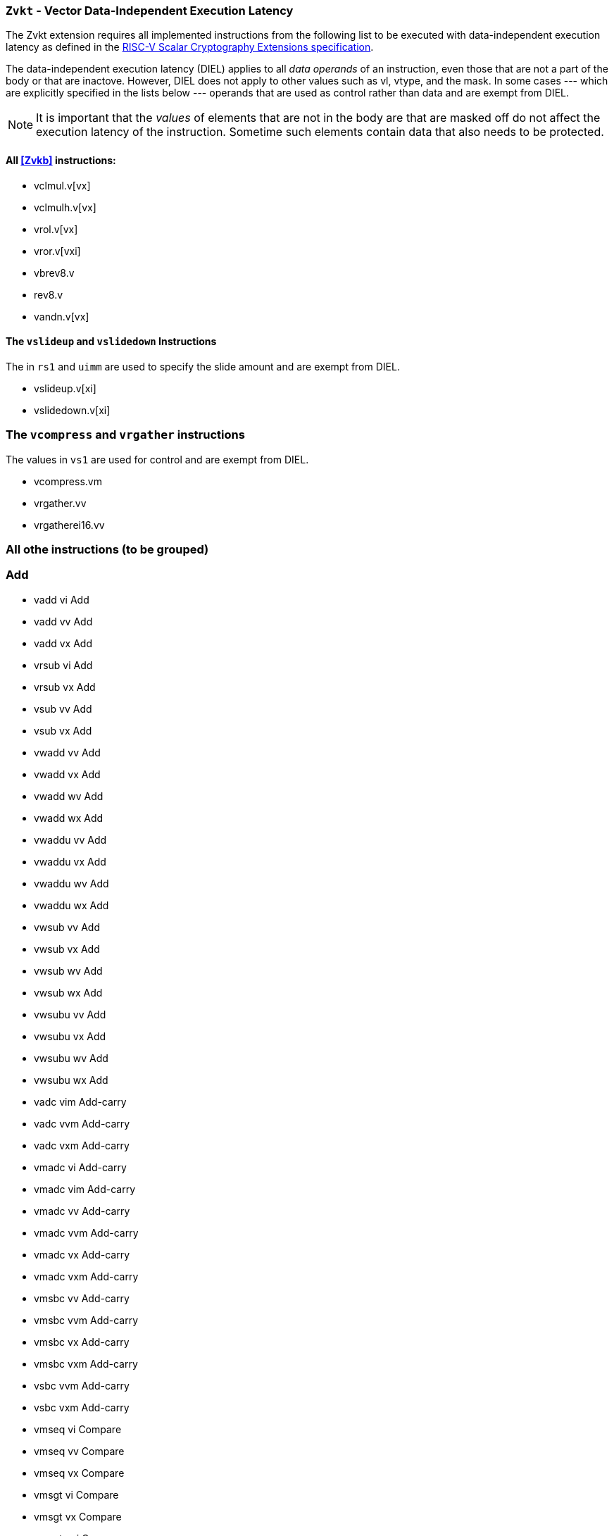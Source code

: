 [[zvkt,Zvkt]]
=== `Zvkt` - Vector Data-Independent Execution Latency

The Zvkt extension requires all implemented instructions from the following list to be
executed with data-independent execution latency as defined in the 
link:https://github.com/riscv/riscv-crypto/releases/tag/v1.0.1-scalar[RISC-V Scalar Cryptography Extensions specification].

The data-independent execution latency (DIEL) applies to all _data operands_ of an instruction, even those that are not a
part of the body or that are inactove. However, DIEL does not apply to other values such as vl, vtype, and the mask.
In some cases --- which are explicitly specified in the lists below --- operands that are used as control rather than data
and are exempt from DIEL.

[NOTE]
====
It is important that the _values_ of elements that are not in the body are that are masked off do not affect the execution
latency of the instruction. Sometime such elements contain data that also needs to be protected.
====

==== All <<Zvkb>> instructions:
- vclmul.v[vx]
- vclmulh.v[vx]
- vrol.v[vx]
- vror.v[vxi]
- vbrev8.v
- rev8.v
- vandn.v[vx]

==== The `vslideup` and `vslidedown` Instructions
The in `rs1` and `uimm` are used to specify the slide amount and are exempt from DIEL.

- vslideup.v[xi]
- vslidedown.v[xi]

=== The `vcompress` and `vrgather` instructions
The values in `vs1` are used for control and are exempt from DIEL.

- vcompress.vm
- vrgather.vv
- vrgatherei16.vv

=== All othe instructions (to be grouped)

=== Add
- vadd	vi	Add
- vadd	vv	Add
- vadd	vx	Add
- vrsub	vi	Add
- vrsub	vx	Add
- vsub	vv	Add
- vsub	vx	Add
- vwadd	vv	Add
- vwadd	vx	Add
- vwadd	wv	Add
- vwadd	wx	Add
- vwaddu	vv	Add
- vwaddu	vx	Add
- vwaddu	wv	Add
- vwaddu	wx	Add
- vwsub	vv	Add
- vwsub	vx	Add
- vwsub	wv	Add
- vwsub	wx	Add
- vwsubu	vv	Add
- vwsubu	vx	Add
- vwsubu	wv	Add
- vwsubu	wx	Add
- vadc	vim	Add-carry
- vadc	vvm	Add-carry
- vadc	vxm	Add-carry
- vmadc	vi	Add-carry
- vmadc	vim	Add-carry
- vmadc	vv	Add-carry
- vmadc	vvm	Add-carry
- vmadc	vx	Add-carry
- vmadc	vxm	Add-carry
- vmsbc	vv	Add-carry
- vmsbc	vvm	Add-carry
- vmsbc	vx	Add-carry
- vmsbc	vxm	Add-carry
- vsbc	vvm	Add-carry
- vsbc	vxm	Add-carry
- vmseq	vi	Compare
- vmseq	vv	Compare
- vmseq	vx	Compare
- vmsgt	vi	Compare
- vmsgt	vx	Compare
- vmsgtu	vi	Compare
- vmsgtu	vx	Compare
- vmsle	vi	Compare
- vmsle	vv	Compare
- vmsle	vx	Compare
- vmsleu	vi	Compare
- vmsleu	vv	Compare
- vmsleu	vx	Compare
- vmslt	vv	Compare
- vmslt	vx	Compare
- vmsltu	vv	Compare
- vmsltu	vx	Compare
- vmsne	vi	Compare
- vmsne	vv	Compare
- vmsne	vx	Compare
- vmv	s	Copy
- vmv	v	Copy
- vmv	x	Copy
- vid	v	Index
- vand	vi	Logical
- vmand	mm	Logical
- vmandn	mm	Logical
- vmnand	mm	Logical
- vmnor	mm	Logical
- vmor	mm	Logical
- vmorn	mm	Logical
- vmxnor	mm	Logical
- vmxor	mm	Logical
- vor	vi	Logical
- vxor	vi	Logical
- vmacc	vv	Madd
- vmacc	vx	Madd
- vmadd	vv	Madd
- vmadd	vx	Madd
- vnmsac	vv	Madd
- vnmsac	vx	Madd
- vnmsub	vv	Madd
- vnmsub	vx	Madd
- vwmacc	vv	Madd
- vwmacc	vx	Madd
- vwmaccsu	vv	Madd
- vwmaccsu	vx	Madd
- vwmaccu	vv	Madd
- vwmaccu	vx	Madd
- vwmaccus	vx	Madd
- vmax	vv	Min/Max
- vmax	vx	Min/Max
- vmaxu	vv	Min/Max
- vmaxu	vx	Min/Max
- vmin	vv	Min/Max
- vmin	vx	Min/Max
- vminu	vv	Min/Max
- vminu	vx	Min/Max
- vmul	vv	Mult
- vmul	vx	Mult
- vmulh	vv	Mult
- vmulh	vx	Mult
- vmulhsu	vv	Mult
- vmulhsu	vx	Mult
- vmulhu	vv	Mult
- vmulhu	vx	Mult
- vwmul	vv	Mult
- vwmul	vx	Mult
- vwmulsu	vv	Mult
- vwmulsu	vx	Mult
- vwmulu	vv	Mult
- vwmulu	vx	Mult
- vmerge	vim	Permute
- vmerge	vxm	Permute
- vmv	v	Permute
- vrgather	vi	Permute
- vredand	vs	Reduce Logical
- vredor	vs	Reduce Logical
- vredxor	vs	Reduce Logical
- vredsum	vs	Reduce Sum
- vmerge	vvm	Select
- vnsra	wi	Shift
- vnsra	wv	Shift
- vnsra	wx	Shift
- vnsrl	wi	Shift
- vnsrl	wv	Shift
- vnsrl	wx	Shift
- vsll	vi	Shift
- vsll	vv	Shift
- vsll	vx	Shift
- vsra	vi	Shift
- vsra	vv	Shift
- vsra	vx	Shift
- vsrl	vi	Shift
- vsrl	vv	Shift
- vsrl	vx	Shift
- vslide1down	vx	Slide
- vslide1up	vx	Slide
- vmv	v	Splat
- vrgather	vx	Splat
- vsext	vf2	Widen-extend
- vsext	vf4	Widen-extend
- vsext	vf8	Widen-extend
- vzext	vf2	Widen-extend
- vzext	vf4	Widen-extend
- vzext	vf8	Widen-extend